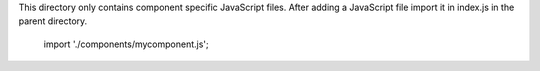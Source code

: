 This directory only contains component specific JavaScript files.
After adding a JavaScript file import it in index.js in the parent directory.

    import './components/mycomponent.js';

